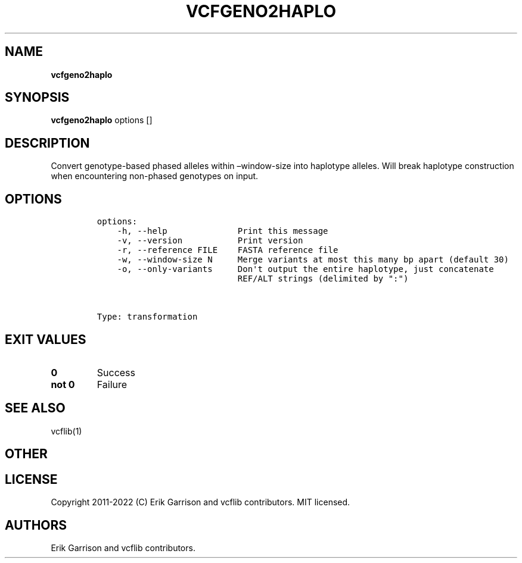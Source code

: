 .\" Automatically generated by Pandoc 2.14.0.3
.\"
.TH "VCFGENO2HAPLO" "1" "" "vcfgeno2haplo (vcflib)" "vcfgeno2haplo (VCF transformation)"
.hy
.SH NAME
.PP
\f[B]vcfgeno2haplo\f[R]
.SH SYNOPSIS
.PP
\f[B]vcfgeno2haplo\f[R] options []
.SH DESCRIPTION
.PP
Convert genotype-based phased alleles within \[en]window-size into
haplotype alleles.
Will break haplotype construction when encountering non-phased genotypes
on input.
.SH OPTIONS
.IP
.nf
\f[C]
options:
    -h, --help              Print this message
    -v, --version           Print version
    -r, --reference FILE    FASTA reference file
    -w, --window-size N     Merge variants at most this many bp apart (default 30)
    -o, --only-variants     Don\[aq]t output the entire haplotype, just concatenate
                            REF/ALT strings (delimited by \[dq]:\[dq])



Type: transformation
\f[R]
.fi
.SH EXIT VALUES
.TP
\f[B]0\f[R]
Success
.TP
\f[B]not 0\f[R]
Failure
.SH SEE ALSO
.PP
vcflib(1)
.SH OTHER
.SH LICENSE
.PP
Copyright 2011-2022 (C) Erik Garrison and vcflib contributors.
MIT licensed.
.SH AUTHORS
Erik Garrison and vcflib contributors.
